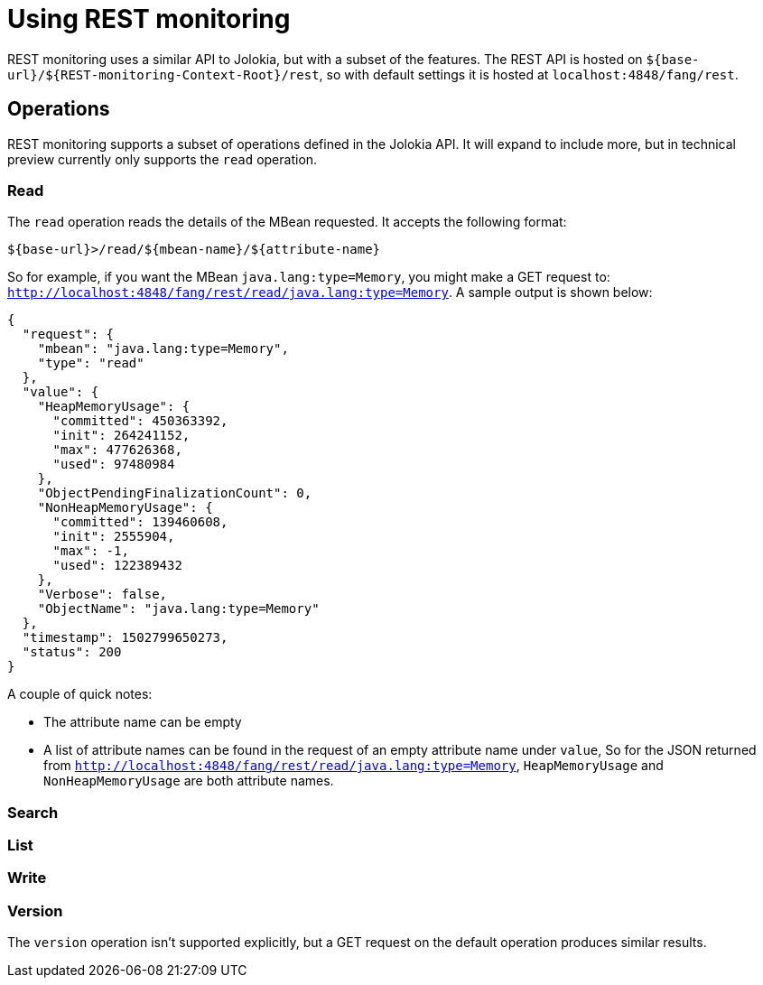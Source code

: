 = Using REST monitoring

REST monitoring uses a similar API to Jolokia, but with a subset of the
features. The REST API is hosted on `${base-url}/${REST-monitoring-Context-Root}/rest`,
so with default settings it is hosted at `localhost:4848/fang/rest`.


== Operations

====
REST monitoring supports a subset of operations defined in the Jolokia API. It
will expand to include more, but in technical preview currently only supports
the `read` operation.
====

=== Read

The `read` operation reads the details of the MBean requested. It accepts the
following format:

[source, bash]
----
${base-url}>/read/${mbean-name}/${attribute-name}
----
So for example, if you want the MBean `java.lang:type=Memory`, you might make a
GET request to: `http://localhost:4848/fang/rest/read/java.lang:type=Memory`.
A sample output is shown below:
[source]
----
{
  "request": {
    "mbean": "java.lang:type=Memory",
    "type": "read"
  },
  "value": {
    "HeapMemoryUsage": {
      "committed": 450363392,
      "init": 264241152,
      "max": 477626368,
      "used": 97480984
    },
    "ObjectPendingFinalizationCount": 0,
    "NonHeapMemoryUsage": {
      "committed": 139460608,
      "init": 2555904,
      "max": -1,
      "used": 122389432
    },
    "Verbose": false,
    "ObjectName": "java.lang:type=Memory"
  },
  "timestamp": 1502799650273,
  "status": 200
}
----
A couple of quick notes:

* The attribute name can be empty
* A list of attribute names can be found in the request of an empty attribute
name under `value`, So for the JSON returned from
`http://localhost:4848/fang/rest/read/java.lang:type=Memory`, `HeapMemoryUsage`
and `NonHeapMemoryUsage` are both attribute names.


=== Search

=== List

=== Write

=== Version

The `version` operation isn't supported explicitly, but a GET request on the
default operation produces similar results.
